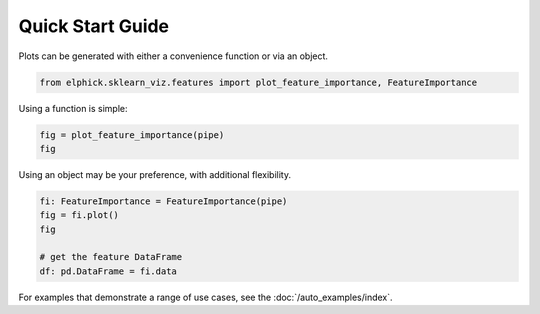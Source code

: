 Quick Start Guide
=================

Plots can be generated with either a convenience function or via an object.


..  code-block:: python

    from elphick.sklearn_viz.features import plot_feature_importance, FeatureImportance

Using a function is simple:

..  code-block:: python

    fig = plot_feature_importance(pipe)
    fig

Using an object may be your preference, with additional flexibility.

..  code-block:: python

    fi: FeatureImportance = FeatureImportance(pipe)
    fig = fi.plot()
    fig

    # get the feature DataFrame
    df: pd.DataFrame = fi.data

For examples that demonstrate a range of use cases, see the :doc:`/auto_examples/index`.
